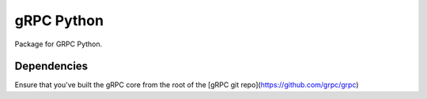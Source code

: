 gRPC Python
===========

Package for GRPC Python.

Dependencies
------------

Ensure that you've built the gRPC core from the root of the [gRPC git
repo](https://github.com/grpc/grpc)
